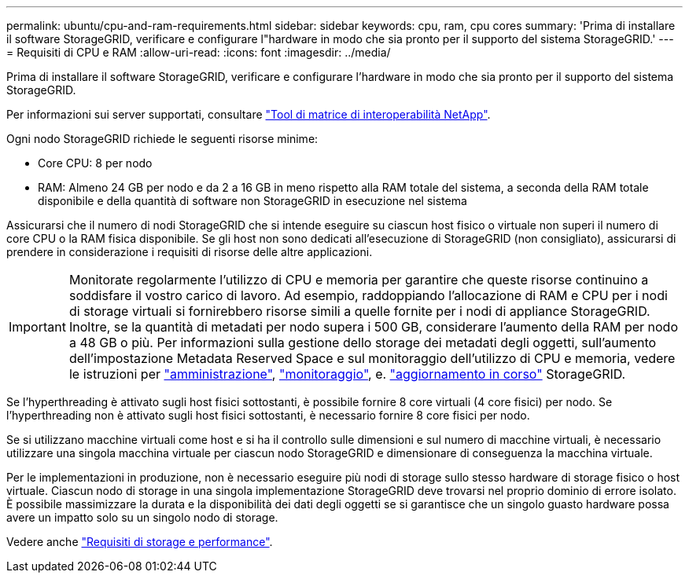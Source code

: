 ---
permalink: ubuntu/cpu-and-ram-requirements.html 
sidebar: sidebar 
keywords: cpu, ram, cpu cores 
summary: 'Prima di installare il software StorageGRID, verificare e configurare l"hardware in modo che sia pronto per il supporto del sistema StorageGRID.' 
---
= Requisiti di CPU e RAM
:allow-uri-read: 
:icons: font
:imagesdir: ../media/


[role="lead"]
Prima di installare il software StorageGRID, verificare e configurare l'hardware in modo che sia pronto per il supporto del sistema StorageGRID.

Per informazioni sui server supportati, consultare https://imt.netapp.com/matrix/#welcome["Tool di matrice di interoperabilità NetApp"^].

Ogni nodo StorageGRID richiede le seguenti risorse minime:

* Core CPU: 8 per nodo
* RAM: Almeno 24 GB per nodo e da 2 a 16 GB in meno rispetto alla RAM totale del sistema, a seconda della RAM totale disponibile e della quantità di software non StorageGRID in esecuzione nel sistema


Assicurarsi che il numero di nodi StorageGRID che si intende eseguire su ciascun host fisico o virtuale non superi il numero di core CPU o la RAM fisica disponibile. Se gli host non sono dedicati all'esecuzione di StorageGRID (non consigliato), assicurarsi di prendere in considerazione i requisiti di risorse delle altre applicazioni.


IMPORTANT: Monitorate regolarmente l'utilizzo di CPU e memoria per garantire che queste risorse continuino a soddisfare il vostro carico di lavoro. Ad esempio, raddoppiando l'allocazione di RAM e CPU per i nodi di storage virtuali si fornirebbero risorse simili a quelle fornite per i nodi di appliance StorageGRID. Inoltre, se la quantità di metadati per nodo supera i 500 GB, considerare l'aumento della RAM per nodo a 48 GB o più. Per informazioni sulla gestione dello storage dei metadati degli oggetti, sull'aumento dell'impostazione Metadata Reserved Space e sul monitoraggio dell'utilizzo di CPU e memoria, vedere le istruzioni per link:../admin/index.html["amministrazione"], link:../monitor/index.html["monitoraggio"], e. link:../upgrade/index.html["aggiornamento in corso"] StorageGRID.

Se l'hyperthreading è attivato sugli host fisici sottostanti, è possibile fornire 8 core virtuali (4 core fisici) per nodo. Se l'hyperthreading non è attivato sugli host fisici sottostanti, è necessario fornire 8 core fisici per nodo.

Se si utilizzano macchine virtuali come host e si ha il controllo sulle dimensioni e sul numero di macchine virtuali, è necessario utilizzare una singola macchina virtuale per ciascun nodo StorageGRID e dimensionare di conseguenza la macchina virtuale.

Per le implementazioni in produzione, non è necessario eseguire più nodi di storage sullo stesso hardware di storage fisico o host virtuale. Ciascun nodo di storage in una singola implementazione StorageGRID deve trovarsi nel proprio dominio di errore isolato. È possibile massimizzare la durata e la disponibilità dei dati degli oggetti se si garantisce che un singolo guasto hardware possa avere un impatto solo su un singolo nodo di storage.

Vedere anche link:storage-and-performance-requirements.html["Requisiti di storage e performance"].
